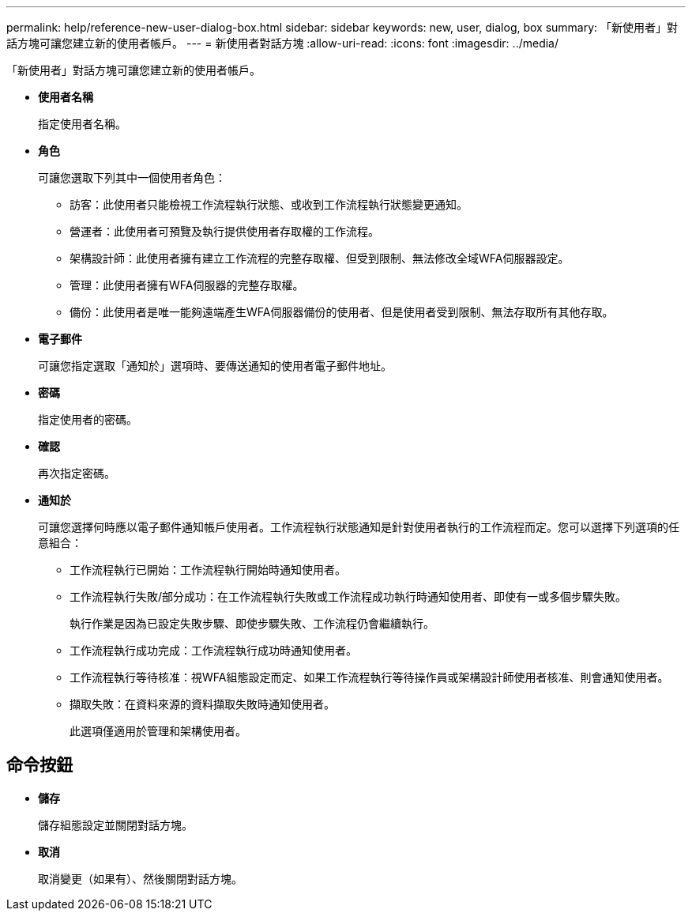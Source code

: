 ---
permalink: help/reference-new-user-dialog-box.html 
sidebar: sidebar 
keywords: new, user, dialog, box 
summary: 「新使用者」對話方塊可讓您建立新的使用者帳戶。 
---
= 新使用者對話方塊
:allow-uri-read: 
:icons: font
:imagesdir: ../media/


[role="lead"]
「新使用者」對話方塊可讓您建立新的使用者帳戶。

* *使用者名稱*
+
指定使用者名稱。

* *角色*
+
可讓您選取下列其中一個使用者角色：

+
** 訪客：此使用者只能檢視工作流程執行狀態、或收到工作流程執行狀態變更通知。
** 營運者：此使用者可預覽及執行提供使用者存取權的工作流程。
** 架構設計師：此使用者擁有建立工作流程的完整存取權、但受到限制、無法修改全域WFA伺服器設定。
** 管理：此使用者擁有WFA伺服器的完整存取權。
** 備份：此使用者是唯一能夠遠端產生WFA伺服器備份的使用者、但是使用者受到限制、無法存取所有其他存取。


* *電子郵件*
+
可讓您指定選取「通知於」選項時、要傳送通知的使用者電子郵件地址。

* *密碼*
+
指定使用者的密碼。

* *確認*
+
再次指定密碼。

* *通知於*
+
可讓您選擇何時應以電子郵件通知帳戶使用者。工作流程執行狀態通知是針對使用者執行的工作流程而定。您可以選擇下列選項的任意組合：

+
** 工作流程執行已開始：工作流程執行開始時通知使用者。
** 工作流程執行失敗/部分成功：在工作流程執行失敗或工作流程成功執行時通知使用者、即使有一或多個步驟失敗。
+
執行作業是因為已設定失敗步驟、即使步驟失敗、工作流程仍會繼續執行。

** 工作流程執行成功完成：工作流程執行成功時通知使用者。
** 工作流程執行等待核准：視WFA組態設定而定、如果工作流程執行等待操作員或架構設計師使用者核准、則會通知使用者。
** 擷取失敗：在資料來源的資料擷取失敗時通知使用者。
+
此選項僅適用於管理和架構使用者。







== 命令按鈕

* *儲存*
+
儲存組態設定並關閉對話方塊。

* *取消*
+
取消變更（如果有）、然後關閉對話方塊。


